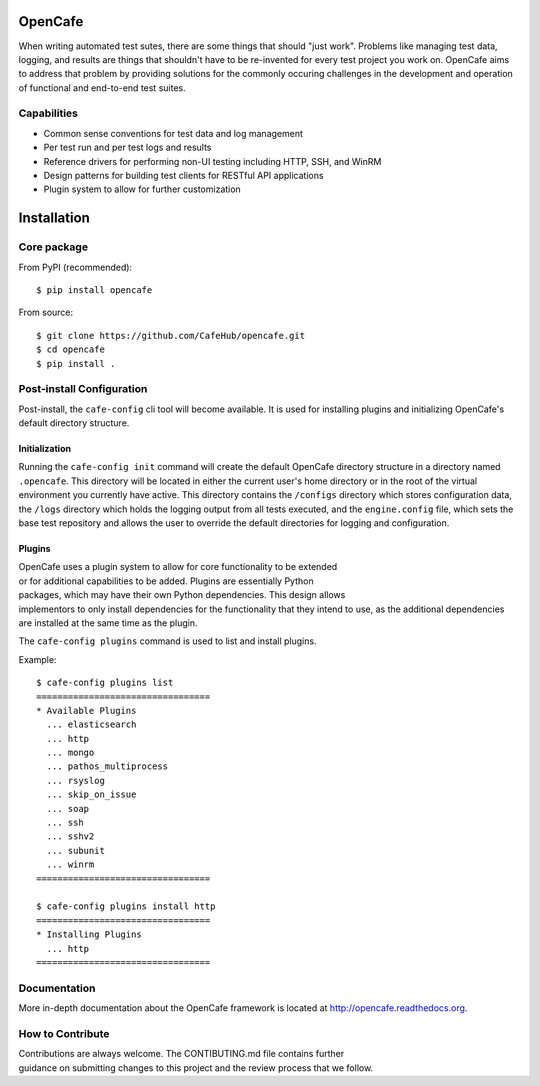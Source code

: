 OpenCafe
========

.. image:: https://img.shields.io/pypi/v/opencafe.svg
    :target: https://pypi.python.org/pypi/opencafe

.. image:: https://travis-ci.org/CafeHub/opencafe.svg?branch=master
    :target: https://travis-ci.org/CafeHub/opencafe

When writing automated test sutes, there are some things that should
"just work". Problems like managing test data, logging, and results are
things that shouldn't have to be re-invented for every test project you work
on. OpenCafe aims to address that problem by providing solutions for the
commonly occuring challenges in the development and operation of functional
and end-to-end test suites.

Capabilities
------------

- Common sense conventions for test data and log management
- Per test run and per test logs and results
- Reference drivers for performing non-UI testing including HTTP, SSH,
  and WinRM
- Design patterns for building test clients for RESTful API applications
- Plugin system to allow for further customization

Installation
============

Core package
------------

From PyPI (recommended):

::

    $ pip install opencafe

From source:

::

    $ git clone https://github.com/CafeHub/opencafe.git
    $ cd opencafe
    $ pip install .

Post-install Configuration
--------------------------

Post-install, the ``cafe-config`` cli tool will become available. It is used
for installing plugins and initializing OpenCafe's default directory
structure.

Initialization
^^^^^^^^^^^^^^
Running the ``cafe-config init`` command will create the default OpenCafe
directory structure in a directory named ``.opencafe``. This directory will
be located in either the current user's home directory or in the root of the
virtual environment you currently have active. This directory contains the
``/configs`` directory which stores configuration data, the ``/logs``
directory which holds the logging output from all tests executed, and the
``engine.config`` file, which sets the base test repository and allows the
user to override the default directories for logging and configuration.

Plugins
^^^^^^^

OpenCafe uses a plugin system to allow for core functionality to be extended
or for additional capabilities to be added. Plugins are essentially Python
packages, which may have their own Python dependencies. This design allows
implementors to only install dependencies for the functionality that they
intend to use, as the additional dependencies are installed at the same time
as the plugin.

The ``cafe-config plugins`` command is used to list and install plugins.

Example:

::

    $ cafe-config plugins list
    =================================
    * Available Plugins
      ... elasticsearch
      ... http
      ... mongo
      ... pathos_multiprocess
      ... rsyslog
      ... skip_on_issue
      ... soap
      ... ssh
      ... sshv2
      ... subunit
      ... winrm
    =================================

    $ cafe-config plugins install http
    =================================
    * Installing Plugins
      ... http
    =================================

Documentation
-------------

More in-depth documentation about the OpenCafe framework is located at
http://opencafe.readthedocs.org.

How to Contribute
-----------------

Contributions are always welcome. The CONTIBUTING.md file contains further
guidance on submitting changes to this project and the review process that
we follow.
